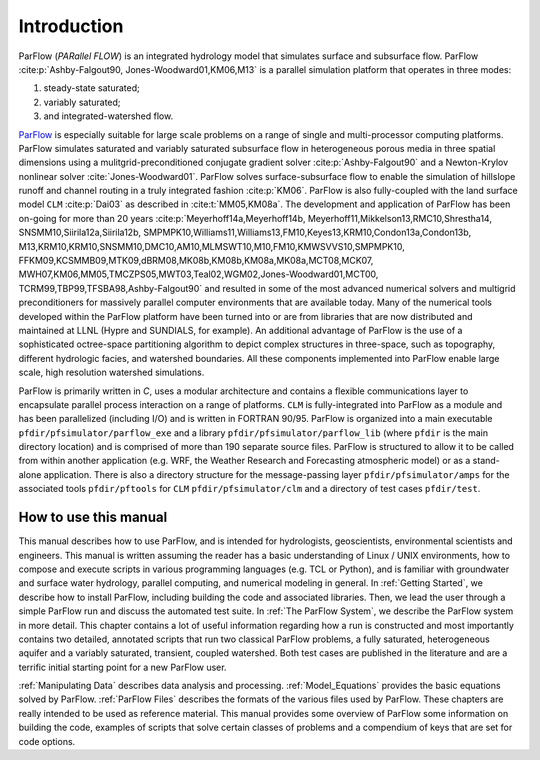 .. _Introduction:

Introduction
============

ParFlow (*PARallel FLOW*) is an integrated hydrology model that
simulates surface and subsurface flow. ParFlow :cite:p:`Ashby-Falgout90,
Jones-Woodward01,KM06,M13` is a parallel simulation platform that operates 
in three modes:

#. steady-state saturated;

#. variably saturated;

#. and integrated-watershed flow.

`ParFlow <https://parflow.org>`_ is especially suitable for large scale problems on a range of
single and multi-processor computing platforms. ParFlow simulates
saturated and variably saturated subsurface flow in heterogeneous
porous media in three spatial dimensions using a mulitgrid-preconditioned
conjugate gradient solver :cite:p:`Ashby-Falgout90` and a Newton-Krylov nonlinear 
solver :cite:`Jones-Woodward01`. ParFlow solves  
surface-subsurface flow to enable the simulation of hillslope runoff and channel 
routing in a truly integrated fashion :cite:p:`KM06`. ParFlow is also fully-coupled 
with the land surface model ``CLM`` :cite:p:`Dai03` as described in 
:cite:t:`MM05,KM08a`. The development and application of ParFlow has been 
on-going for more than 20 years :cite:p:`Meyerhoff14a,Meyerhoff14b,
Meyerhoff11,Mikkelson13,RMC10,Shrestha14, SNSMM10,Siirila12a,Siirila12b,
SMPMPK10,Williams11,Williams13,FM10,Keyes13,KRM10,Condon13a,Condon13b,
M13,KRM10,KRM10,SNSMM10,DMC10,AM10,MLMSWT10,M10,FM10,KMWSVVS10,SMPMPK10,
FFKM09,KCSMMB09,MTK09,dBRM08,MK08b,KM08b,KM08a,MK08a,MCT08,MCK07,
MWH07,KM06,MM05,TMCZPS05,MWT03,Teal02,WGM02,Jones-Woodward01,MCT00,
TCRM99,TBP99,TFSBA98,Ashby-Falgout90` and resulted in some of the most 
advanced numerical solvers and multigrid preconditioners for massively 
parallel computer environments that are available today. Many of the numerical 
tools developed within the ParFlow platform have been turned into or are 
from libraries that are now distributed and maintained at LLNL 
(Hypre and SUNDIALS, for example). An additional advantage of 
ParFlow is the use of a sophisticated octree-space partitioning 
algorithm to depict complex structures in three-space, such as 
topography, different hydrologic facies, and watershed boundaries. 
All these components implemented into ParFlow enable large scale, 
high resolution watershed simulations.

ParFlow is primarily written in *C*, uses a modular architecture 
and contains a flexible communications layer to encapsulate parallel 
process interaction on a range of platforms. ``CLM`` is fully-integrated 
into ParFlow as a module and has been parallelized (including I/O) 
and is written in FORTRAN 90/95. ParFlow is organized into a main 
executable ``pfdir/pfsimulator/parflow_exe`` and a 
library ``pfdir/pfsimulator/parflow_lib`` (where ``pfdir`` is 
the main directory location) and is comprised of more than 190 
separate source files. ParFlow is structured to allow it to be 
called from within another application (e.g. WRF, the Weather Research
and Forecasting atmospheric model) or as a stand-alone application. 
There is also a directory structure for the message-passing 
layer ``pfdir/pfsimulator/amps`` for the associated 
tools ``pfdir/pftools`` for ``CLM`` ``pfdir/pfsimulator/clm`` and a 
directory of test cases ``pfdir/test``.

.. _how to:

How to use this manual
----------------------

This manual describes how to use ParFlow, and is intended for
hydrologists, geoscientists, environmental scientists and engineers.
This manual is written assuming the reader has a basic understanding of
Linux / UNIX environments, how to compose and execute scripts in various
programming languages (e.g. TCL or Python), and is familiar with groundwater and
surface water hydrology, parallel computing, and numerical modeling in
general. In :ref:`Getting Started`, we describe how to install
ParFlow, including building the code and associated libraries. Then, we
lead the user through a simple ParFlow run and discuss the automated
test suite. In :ref:`The ParFlow System`, we describe the
ParFlow system in more detail. This chapter contains a lot of useful
information regarding how a run is constructed and most importantly
contains two detailed, annotated scripts that run two classical ParFlow
problems, a fully saturated, heterogeneous aquifer and a variably
saturated, transient, coupled watershed. Both test cases are published
in the literature and are a terrific initial starting point for a new
ParFlow user.

:ref:`Manipulating Data` describes data analysis and
processing. :ref:`Model_Equations` provides the basic
equations solved by ParFlow. :ref:`ParFlow Files` describes
the formats of the various files used by ParFlow. These chapters are
really intended to be used as reference material. This manual provides
some overview of ParFlow some information on building the code, examples
of scripts that solve certain classes of problems and a compendium of
keys that are set for code options.